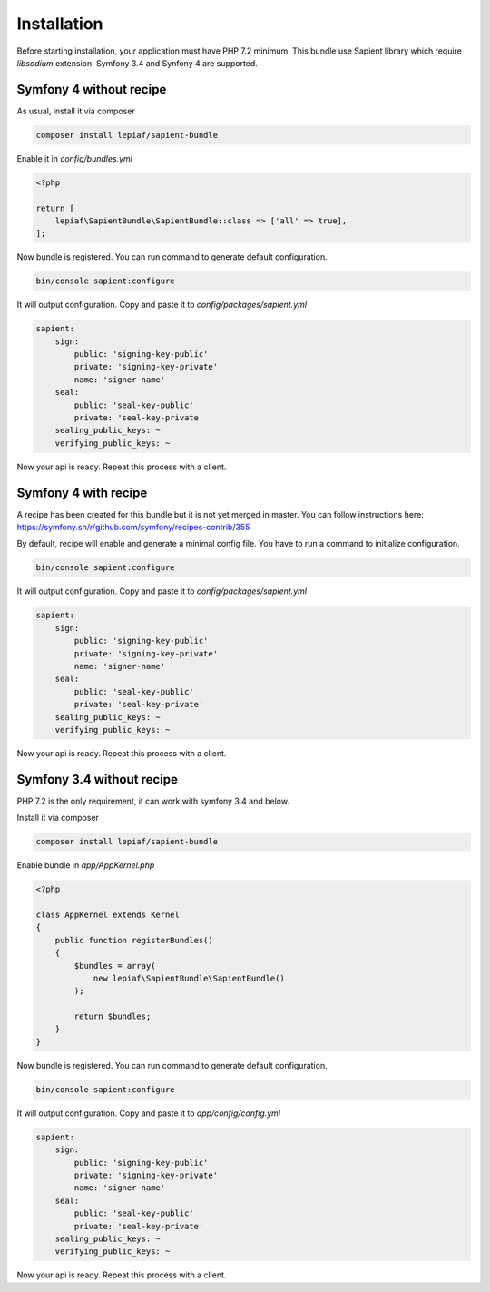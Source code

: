 Installation
============

Before starting installation, your application must have PHP 7.2 minimum. This bundle use Sapient library
which require `libsodium` extension. Symfony 3.4 and Synfony 4 are supported.

.. _symfony4_without_recipe:
Symfony 4 without recipe
------------------------

As usual, install it via composer

.. code-block:: bash

    composer install lepiaf/sapient-bundle

Enable it in `config/bundles.yml`

.. code-block:: php

    <?php

    return [
        lepiaf\SapientBundle\SapientBundle::class => ['all' => true],
    ];

Now bundle is registered. You can run command to generate default configuration.

.. code-block:: bash

    bin/console sapient:configure

It will output configuration. Copy and paste it to `config/packages/sapient.yml`

.. code-block:: yaml

    sapient:
        sign:
            public: 'signing-key-public'
            private: 'signing-key-private'
            name: 'signer-name'
        seal:
            public: 'seal-key-public'
            private: 'seal-key-private'
        sealing_public_keys: ~
        verifying_public_keys: ~

Now your api is ready. Repeat this process with a client.

.. _symfony4_with_recipe:
Symfony 4 with recipe
------------------------

A recipe has been created for this bundle but it is not yet merged in master. You can follow instructions
here: `https://symfony.sh/r/github.com/symfony/recipes-contrib/355 <https://symfony.sh/r/github.com/symfony/recipes-contrib/355>`_

By default, recipe will enable and generate a minimal config file. You have to run a command to initialize
configuration.

.. code-block:: bash

    bin/console sapient:configure

It will output configuration. Copy and paste it to `config/packages/sapient.yml`

.. code-block:: yaml

    sapient:
        sign:
            public: 'signing-key-public'
            private: 'signing-key-private'
            name: 'signer-name'
        seal:
            public: 'seal-key-public'
            private: 'seal-key-private'
        sealing_public_keys: ~
        verifying_public_keys: ~

Now your api is ready. Repeat this process with a client.

.. _symfony34_without_recipe:
Symfony 3.4 without recipe
--------------------------

PHP 7.2 is the only requirement, it can work with symfony 3.4 and below.

Install it via composer

.. code-block:: bash

    composer install lepiaf/sapient-bundle

Enable bundle in `app/AppKernel.php`

.. code-block:: php

    <?php

    class AppKernel extends Kernel
    {
        public function registerBundles()
        {
            $bundles = array(
                new lepiaf\SapientBundle\SapientBundle()
            );

            return $bundles;
        }
    }

Now bundle is registered. You can run command to generate default configuration.

.. code-block:: bash

    bin/console sapient:configure

It will output configuration. Copy and paste it to `app/config/config.yml`

.. code-block:: yaml

    sapient:
        sign:
            public: 'signing-key-public'
            private: 'signing-key-private'
            name: 'signer-name'
        seal:
            public: 'seal-key-public'
            private: 'seal-key-private'
        sealing_public_keys: ~
        verifying_public_keys: ~

Now your api is ready. Repeat this process with a client.
